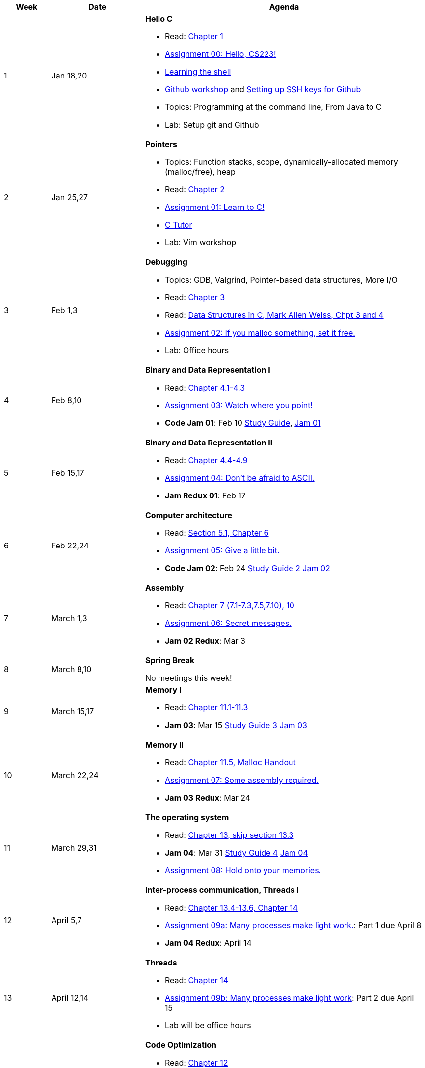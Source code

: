 

[cols="1,2,6a", options="header"]
|===
| Week 
| Date 
| Agenda

//-----------------------------
| 1
| Jan 18,20 anchor:week01[]
| *Hello C* 

* Read: link:https://diveintosystems.org/singlepage/[Chapter 1] 
* link:assts/asst00.html[Assignment 00: Hello, CS223!]
* link:http://linuxcommand.org/lc3_learning_the_shell.php[Learning the shell]
* link:https://github.com/BrynMawr-CS223-S22/git-workshop[Github workshop] and link:https://github.com/BrynMawr-CS223-S22/git-workshop/blob/main/SSHSetup.md[Setting up SSH keys for Github]
* Topics: Programming at the command line, From Java to C 
* Lab: Setup git and Github

//-----------------------------
| 2 
| Jan 25,27 anchor:week02[]
| *Pointers* 

* Topics: Function stacks, scope, dynamically-allocated memory (malloc/free), heap
* Read: link:https://diveintosystems.org/singlepage/[Chapter 2] 
* link:assts/asst01.html[Assignment 01: Learn to C!]
* link:https://pythontutor.com/c.html#mode=edit[C Tutor]
* Lab: Vim workshop

//-----------------------------
|3
|Feb 1,3 anchor:week03[]
|*Debugging* 

* Topics: GDB, Valgrind, Pointer-based data structures, More I/O
* Read: link:https://diveintosystems.org/singlepage/[Chapter 3] 
* Read: link:http://svslibrary.pbworks.com/f/Data+Structures+and+Algorithm+Analysis+in+C+-+Mark+Allen+Weiss.pdf[Data Structures in C, Mark Allen Weiss, Chpt 3 and 4]
* link:assts/asst02.html[Assignment 02: If you malloc something, set it free.]
* Lab: Office hours

//-----------------------------
|4
|Feb 8,10 anchor:week04[]
|*Binary and Data Representation I* 

* Read: link:https://diveintosystems.org/singlepage/[Chapter 4.1-4.3] 
* link:assts/asst03.html[Assignment 03: Watch where you point!]
* **Code Jam 01**: Feb 10 link:studyguide1.html[Study Guide], link:assts/J01.pdf[Jam 01]

//-----------------------------
|5
|Feb 15,17 anchor:week05[]
|*Binary and Data Representation II* 

* Read: link:https://diveintosystems.org/singlepage/[Chapter 4.4-4.9] 
* link:assts/asst04.html[Assignment 04: Don't be afraid to ASCII.]
* **Jam Redux 01**: Feb 17

//-----------------------------
|6
|Feb 22,24 anchor:week06[]
|*Computer architecture* 

* Read: link:https://diveintosystems.org/singlepage/[Section 5.1, Chapter 6] 
* link:assts/asst05.html[Assignment 05: Give a little bit.]
* **Code Jam 02**: Feb 24 link:studyguide2.html[Study Guide 2] link:assts/J02.pdf[Jam 02]

//-----------------------------
|7
|March 1,3 anchor:week07[]
|*Assembly* 

* Read: link:https://diveintosystems.org/singlepage/[Chapter 7 (7.1-7.3,7.5,7.10), 10] 
* link:assts/asst06.html[Assignment 06: Secret messages.]
* **Jam 02 Redux**: Mar 3

//-----------------------------
|8
|March 8,10 anchor:week08[]
|*Spring Break* 

No meetings this week!

//-----------------------------
|9
|March 15,17 anchor:week09[]
|*Memory I* 

* Read: link:https://diveintosystems.org/singlepage/[Chapter 11.1-11.3] 
* **Jam 03**: Mar 15 link:studyguide3.html[Study Guide 3] link:assts/J03.pdf[Jam 03]

//-----------------------------
|10
|March 22,24 anchor:week10[]
|*Memory II*

* Read: link:https://diveintosystems.org/singlepage/[Chapter 11.5, Malloc Handout] 
* link:assts/asst07.html[Assignment 07: Some assembly required.]
* **Jam 03 Redux**: Mar 24

//-----------------------------
|11
|March 29,31 anchor:week11[]
|*The operating system* 

* Read: link:https://diveintosystems.org/singlepage/[Chapter 13, skip section 13.3] 
* **Jam 04**: Mar 31 link:studyguide4.html[Study Guide 4] link:assts/J04.pdf[Jam 04]
* link:assts/asst08.html[Assignment 08: Hold onto your memories.]

//-----------------------------
|12
|April 5,7 anchor:week12[]
|*Inter-process communication, Threads I* 

* Read: link:https://diveintosystems.org/singlepage/[Chapter 13.4-13.6, Chapter 14] 
* link:assts/asst09.html[Assignment 09a: Many processes make light work.]: Part 1 due April 8
* **Jam 04 Redux**: April 14

//-----------------------------
|13
|April 12,14 anchor:week13[]
|*Threads* 

* Read: link:https://diveintosystems.org/singlepage/[Chapter 14] 
* link:assts/asst09.html[Assignment 09b: Many processes make light work]: Part 2 due April 15
* Lab will be office hours

//-----------------------------
|14
|April 19,21 anchor:week14[]
|*Code Optimization* 

* Read: link:https://diveintosystems.org/singlepage/[Chapter 12] 
* link:assts/asst10.html[Assignment 10: Follow the threads]: Due April 22
* **Jam 05**: April 21, link:studyguide5.html[Study Guide 5], link:assts/Jam05.pdf[Jam05]

//-----------------------------
|15
|April 26,28 anchor:week15[]
|*Code Optimization, C++* 

* **Jam 05 Redux**: April 28
* link:studyguide-final.html[Final Study Guide]


|===


